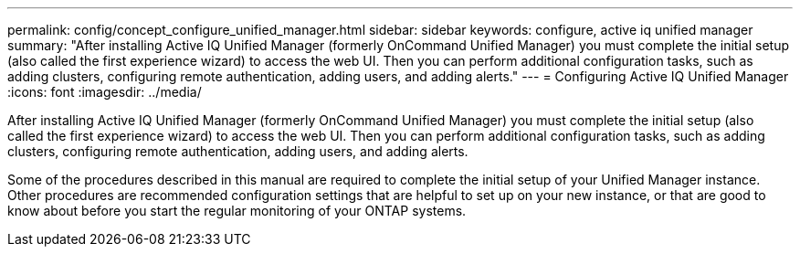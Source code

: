 ---
permalink: config/concept_configure_unified_manager.html
sidebar: sidebar
keywords: configure, active iq unified manager
summary: "After installing Active IQ Unified Manager (formerly OnCommand Unified Manager) you must complete the initial setup (also called the first experience wizard) to access the web UI. Then you can perform additional configuration tasks, such as adding clusters, configuring remote authentication, adding users, and adding alerts."
---
= Configuring Active IQ Unified Manager
:icons: font
:imagesdir: ../media/

[.lead]
After installing Active IQ Unified Manager (formerly OnCommand Unified Manager) you must complete the initial setup (also called the first experience wizard) to access the web UI. Then you can perform additional configuration tasks, such as adding clusters, configuring remote authentication, adding users, and adding alerts.

Some of the procedures described in this manual are required to complete the initial setup of your Unified Manager instance. Other procedures are recommended configuration settings that are helpful to set up on your new instance, or that are good to know about before you start the regular monitoring of your ONTAP systems.
